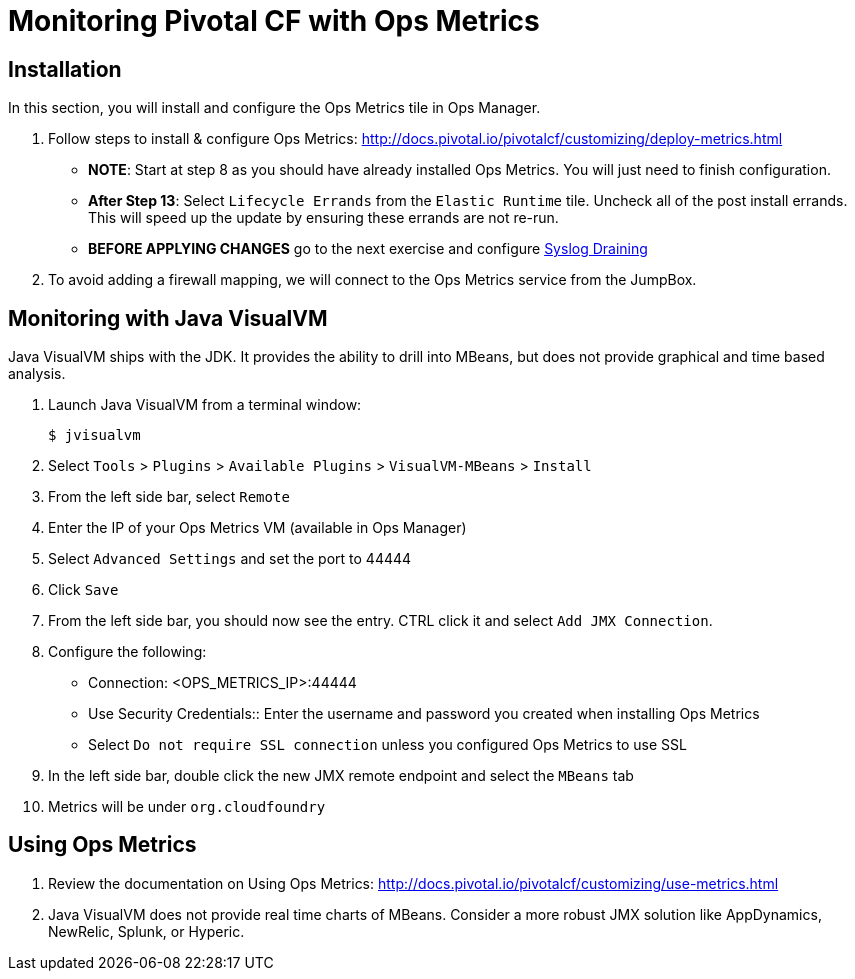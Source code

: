= Monitoring Pivotal CF with Ops Metrics

== Installation

In this section, you will install and configure the Ops Metrics tile in Ops Manager.

. Follow steps to install & configure Ops Metrics: http://docs.pivotal.io/pivotalcf/customizing/deploy-metrics.html
+
* *NOTE*: Start at step 8 as you should have already installed Ops Metrics.  You will just need to finish configuration.
* *After Step 13*: Select `Lifecycle Errands` from the `Elastic Runtime` tile.  Uncheck all of the post install errands.  This will speed up the update by ensuring these errands are not re-run.
* *BEFORE APPLYING CHANGES* go to the next exercise and configure link:syslog-draining.adoc[Syslog Draining]
+

. To avoid adding a firewall mapping, we will connect to the Ops Metrics service from the JumpBox.


== Monitoring with Java VisualVM

Java VisualVM ships with the JDK.  It provides the ability to drill into MBeans, but does not provide graphical and time based analysis.

. Launch Java VisualVM from a terminal window:
+
[source,bash]
----
$ jvisualvm
----

. Select `Tools` > `Plugins` > `Available Plugins` > `VisualVM-MBeans` > `Install`

. From the left side bar, select `Remote`

. Enter the IP of your Ops Metrics VM (available in Ops Manager)

. Select `Advanced Settings` and set the port to 44444

. Click `Save`

. From the left side bar, you should now see the entry.  CTRL click it and select `Add JMX Connection`.

. Configure the following:
** Connection: <OPS_METRICS_IP>:44444
** Use Security Credentials:: Enter the username and password you created when installing Ops Metrics
** Select `Do not require SSL connection` unless you configured Ops Metrics to use SSL

. In the left side bar, double click the new JMX remote endpoint and select the `MBeans` tab

. Metrics will be under `org.cloudfoundry`

== Using Ops Metrics

. Review the documentation on Using Ops Metrics: http://docs.pivotal.io/pivotalcf/customizing/use-metrics.html

. Java VisualVM does not provide real time charts of MBeans.  Consider a more robust JMX solution like AppDynamics, NewRelic, Splunk, or Hyperic.
